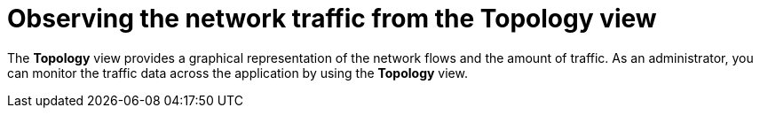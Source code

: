 // Module included in the following assemblies:
//
// network_observability/observing-network-traffic.adoc

:_mod-docs-content-type: CONCEPT
[id="network-observability-topology_{context}"]
= Observing the network traffic from the Topology view

The *Topology* view provides a graphical representation of the network flows and the amount of traffic. As an administrator, you can monitor the traffic data across the application by using the *Topology* view.